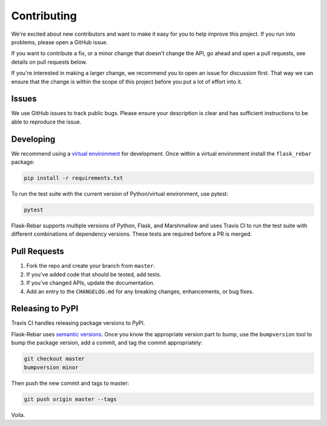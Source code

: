 Contributing
============

We're excited about new contributors and want to make it easy for you to help improve this project. If you run into problems, please open a GitHub issue.

If you want to contribute a fix, or a minor change that doesn't change the API, go ahead and open a pull requests, see details on pull requests below.

If you're interested in making a larger change, we recommend you to open an issue for discussion first. That way we can ensure that the change is within the scope of this project before you put a lot of effort into it.


Issues
------

We use GitHub issues to track public bugs. Please ensure your description is clear and has sufficient instructions to be able to reproduce the issue.


Developing
----------

We recommend using a `virtual environment <https://docs.python.org/3/tutorial/venv.html>`_ for development. Once within a virtual environment install the ``flask_rebar`` package:

.. code-block:: bash

   pip install -r requirements.txt

To run the test suite with the current version of Python/virtual environment, use pytest:

.. code-block:: bash

   pytest

Flask-Rebar supports multiple versions of Python, Flask, and Marshmallow and uses Travis CI to run the test suite with different combinations of dependency versions. These tests are required before a PR is merged.


Pull Requests
-------------

1. Fork the repo and create your branch from ``master``.
2. If you've added code that should be tested, add tests.
3. If you've changed APIs, update the documentation.
4. Add an entry to the ``CHANGELOG.md`` for any breaking changes, enhancements, or bug fixes.


Releasing to PyPI
-----------------

Travis CI handles releasing package versions to PyPI.

Flask-Rebar uses `semantic versions <https://semver.org/>`_. Once you know the appropriate version part to bump, use the ``bumpversion`` tool to bump the package version, add a commit, and tag the commit appropriately:

.. code-block:: bash

   git checkout master
   bumpversion minor

Then push the new commit and tags to master:

.. code-block:: bash

   git push origin master --tags

Voila.
